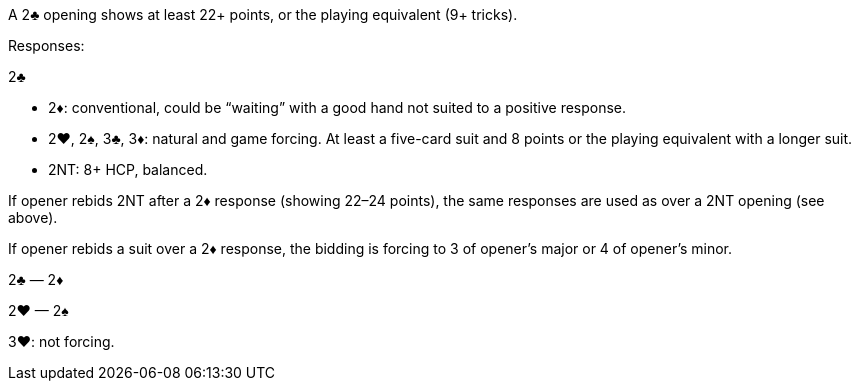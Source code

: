 ﻿A 2♣ opening shows at least 22+ points, or the playing equivalent (9+ tricks). 

Responses:

2♣ 

 * 2♦: conventional, could be “waiting” with a good hand not suited to a
positive response.
 * 2♥, 2♠, 3♣, 3♦: natural and game forcing. At least a five-card suit and
8 points or the playing equivalent with a longer suit.
 * 2NT: 8+ HCP, balanced.

If opener rebids 2NT after a 2♦ response (showing 22–24 points), the same
responses are used as over a 2NT opening (see above).

If opener rebids a suit over a 2♦ response, the bidding is forcing to 3 of opener’s
major or 4 of opener’s minor.

2♣ — 2♦

2♥ — 2♠

3♥: not forcing.

